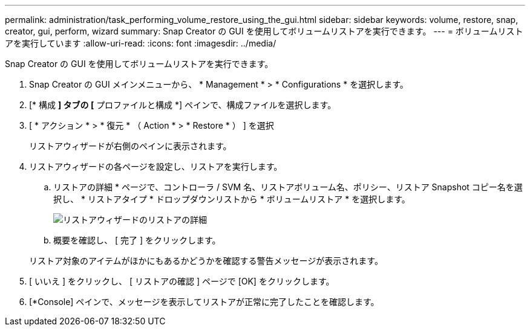 ---
permalink: administration/task_performing_volume_restore_using_the_gui.html 
sidebar: sidebar 
keywords: volume, restore, snap, creator, gui, perform, wizard 
summary: Snap Creator の GUI を使用してボリュームリストアを実行できます。 
---
= ボリュームリストアを実行しています
:allow-uri-read: 
:icons: font
:imagesdir: ../media/


[role="lead"]
Snap Creator の GUI を使用してボリュームリストアを実行できます。

. Snap Creator の GUI メインメニューから、 * Management * > * Configurations * を選択します。
. [* 構成 *] タブの [* プロファイルと構成 *] ペインで、構成ファイルを選択します。
. [ * アクション * > * 復元 * （ Action * > * Restore * ） ] を選択
+
リストアウィザードが右側のペインに表示されます。

. リストアウィザードの各ページを設定し、リストアを実行します。
+
.. リストアの詳細 * ページで、コントローラ / SVM 名、リストアボリューム名、ポリシー、リストア Snapshot コピー名を選択し、 * リストアタイプ * ドロップダウンリストから * ボリュームリストア * を選択します。
+
image::../media/restore_wizard_restore_details.gif[リストアウィザードのリストアの詳細]

.. 概要を確認し、 [ 完了 ] をクリックします。


+
リストア対象のアイテムがほかにもあるかどうかを確認する警告メッセージが表示されます。

. [ いいえ ] をクリックし、 [ リストアの確認 ] ページで [OK] をクリックします。
. [*Console] ペインで、メッセージを表示してリストアが正常に完了したことを確認します。

